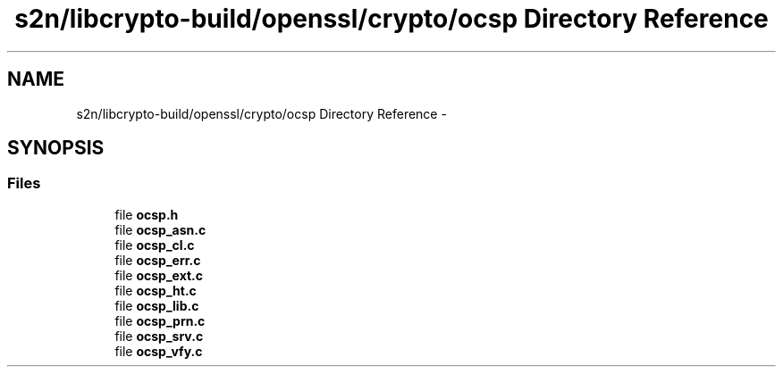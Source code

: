 .TH "s2n/libcrypto-build/openssl/crypto/ocsp Directory Reference" 3 "Thu Jun 30 2016" "s2n-openssl-doxygen" \" -*- nroff -*-
.ad l
.nh
.SH NAME
s2n/libcrypto-build/openssl/crypto/ocsp Directory Reference \- 
.SH SYNOPSIS
.br
.PP
.SS "Files"

.in +1c
.ti -1c
.RI "file \fBocsp\&.h\fP"
.br
.ti -1c
.RI "file \fBocsp_asn\&.c\fP"
.br
.ti -1c
.RI "file \fBocsp_cl\&.c\fP"
.br
.ti -1c
.RI "file \fBocsp_err\&.c\fP"
.br
.ti -1c
.RI "file \fBocsp_ext\&.c\fP"
.br
.ti -1c
.RI "file \fBocsp_ht\&.c\fP"
.br
.ti -1c
.RI "file \fBocsp_lib\&.c\fP"
.br
.ti -1c
.RI "file \fBocsp_prn\&.c\fP"
.br
.ti -1c
.RI "file \fBocsp_srv\&.c\fP"
.br
.ti -1c
.RI "file \fBocsp_vfy\&.c\fP"
.br
.in -1c
